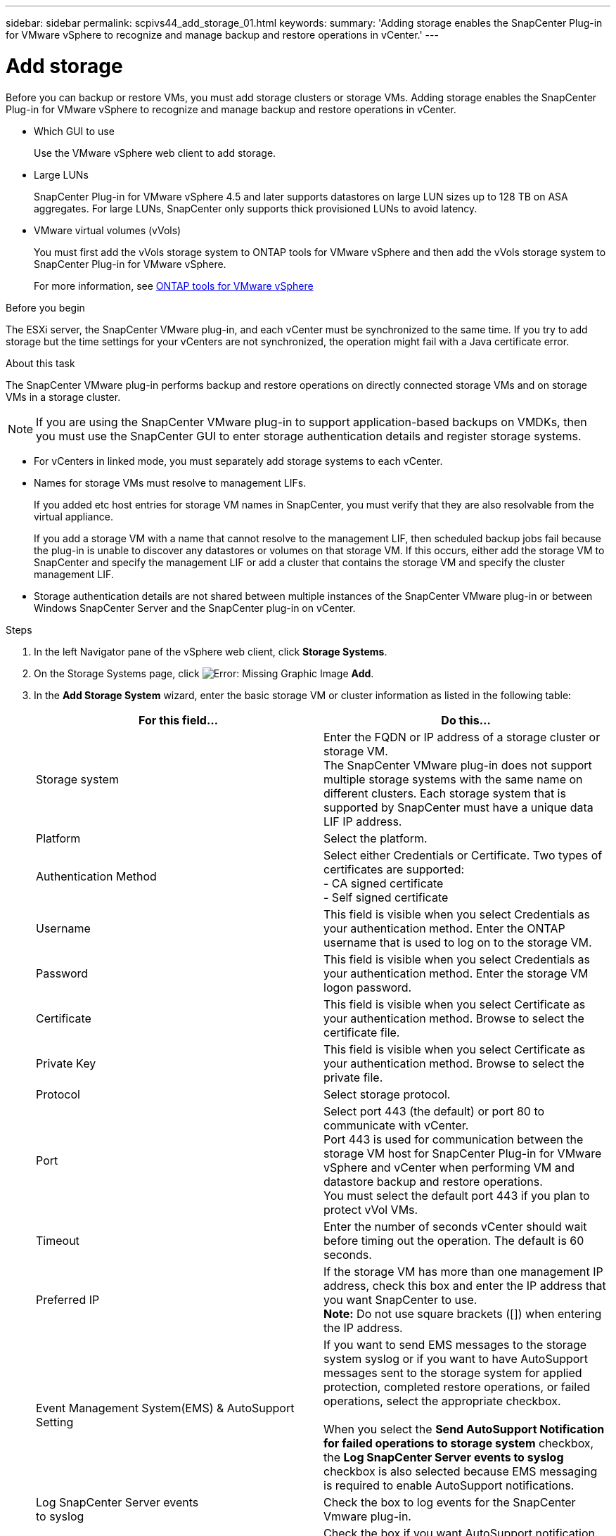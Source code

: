 ---
sidebar: sidebar
permalink: scpivs44_add_storage_01.html
keywords:
summary: 'Adding storage enables the SnapCenter Plug-in for VMware vSphere to recognize and manage backup and restore operations in vCenter.'
---

= Add storage
:hardbreaks:
:nofooter:
:icons: font
:linkattrs:
:imagesdir: ./media/

[.lead]
Before you can backup or restore VMs, you must add storage clusters or storage VMs. Adding storage enables the SnapCenter Plug-in for VMware vSphere to recognize and manage backup and restore operations in vCenter.

* Which GUI to use
+
Use the VMware vSphere web client to add storage.

* Large LUNs
+
SnapCenter Plug-in for VMware vSphere 4.5 and later supports datastores on large LUN sizes up to 128 TB on ASA aggregates. For large LUNs, SnapCenter only supports thick provisioned LUNs to avoid latency.

* VMware virtual volumes (vVols)
+
You must first add the vVols storage system to ONTAP tools for VMware vSphere and then add the vVols storage system to SnapCenter Plug-in for VMware vSphere.
+
For more information, see https://docs.netapp.com/vapp-98/index.jsp[ONTAP tools for VMware vSphere^]

.Before you begin

The ESXi server, the SnapCenter VMware plug-in, and each vCenter must be synchronized to the same time. If you try to add storage but the time settings for your vCenters are not synchronized, the operation might fail with a Java certificate error.

.About this task

The SnapCenter VMware plug-in performs backup and restore operations on directly connected storage VMs and on storage VMs in a storage cluster.

[NOTE]
If you are using the SnapCenter VMware plug-in to support application-based backups on VMDKs, then you must use the SnapCenter GUI to enter storage authentication details and register storage systems.

* For vCenters in linked mode, you must separately add storage systems to each vCenter.
* Names for storage VMs must resolve to management LIFs.
+
If you added etc host entries for storage VM names in SnapCenter, you must verify that they are also resolvable from the virtual appliance.
+
If you add a storage VM with a name that cannot resolve to the management LIF, then scheduled backup jobs fail because the plug-in is unable to discover any datastores or volumes on that storage VM. If this occurs, either add the storage VM to SnapCenter and specify the management LIF or add a cluster that contains the storage VM and specify the cluster management LIF.

* Storage authentication details are not shared between multiple instances of the SnapCenter VMware plug-in or between Windows SnapCenter Server and the SnapCenter plug-in on vCenter.

.Steps

. In the left Navigator pane of the vSphere web client, click *Storage Systems*.
. On the Storage Systems page, click image:scpivs44_image6.png[Error: Missing Graphic Image] *Add*.
. In the *Add Storage System* wizard, enter the basic storage VM or cluster information as listed in the following table:
+
|===
|For this field… |Do this…

|Storage system
|Enter the FQDN or IP address of a storage cluster or storage VM.
//Updated for BURT 1378132 observation 19, March 2021 Madhulika
The SnapCenter VMware plug-in does not support multiple storage systems with the same name on different clusters. Each storage system that is supported by SnapCenter must have a unique data LIF IP address.
|Platform
|Select the platform.
|Authentication Method
|Select either Credentials or Certificate. Two types of certificates are supported:
- CA signed certificate
- Self signed certificate
|Username
|This field is visible when you select Credentials as your authentication method. Enter the ONTAP username that is used to log on to the storage VM.
|Password
|This field is visible when you select Credentials as your authentication method. Enter the storage VM logon password.
|Certificate
|This field is visible when you select Certificate as your authentication method. Browse to select the certificate file.
|Private Key
|This field is visible when you select Certificate as your authentication method. Browse to select the private file.
|Protocol
|Select storage protocol.
|Port
|Select port 443 (the default) or port 80 to communicate with vCenter.
Port 443 is used for communication between the storage VM host for SnapCenter Plug-in for VMware vSphere and vCenter when performing VM and datastore backup and restore operations.
//Updated for Burt 1435536 3Nov2021  Ronya
You must select the default port 443 if you plan to protect vVol VMs.
//Updated for Burt 1433718 3Nov2021 Ronya
|Timeout
|Enter the number of seconds vCenter should wait before timing out the operation. The default is 60 seconds.
|Preferred IP
|If the storage VM has more than one management IP address, check this box and enter the IP address that you want SnapCenter to use.
//Updated for BURT 1378132 observation 20, March 2021 Madhulika
*Note:* Do not use square brackets ([]) when entering the IP address.
|Event Management System(EMS) & AutoSupport Setting
|If you want to send EMS messages to the storage system syslog or if you want to have AutoSupport messages sent to the storage system for applied protection, completed restore operations, or failed operations, select the appropriate checkbox.

When you select the *Send AutoSupport Notification for failed operations to storage system* checkbox, the *Log SnapCenter Server events to syslog* checkbox is also selected because EMS messaging is required to enable AutoSupport notifications.
|Log SnapCenter Server events
to syslog
|Check the box to log events for the SnapCenter Vmware plug-in.
|Send AutoSupport Notification for
failed operation to storage system
|Check the box if you want AutoSupport notification for failed data protection jobs.
You must also enable AutoSupport on the storage VM and configure the AutoSupport email settings.
|===

. Click *Add*.
+
If you added a storage cluster, all storage VMs in that cluster are automatically added. Automatically added storage VMs (sometimes called “implicit” storage VMs) are displayed on the cluster summary page with a hyphen (-) instead of a username. Usernames are displayed only for explicit storage entities.
